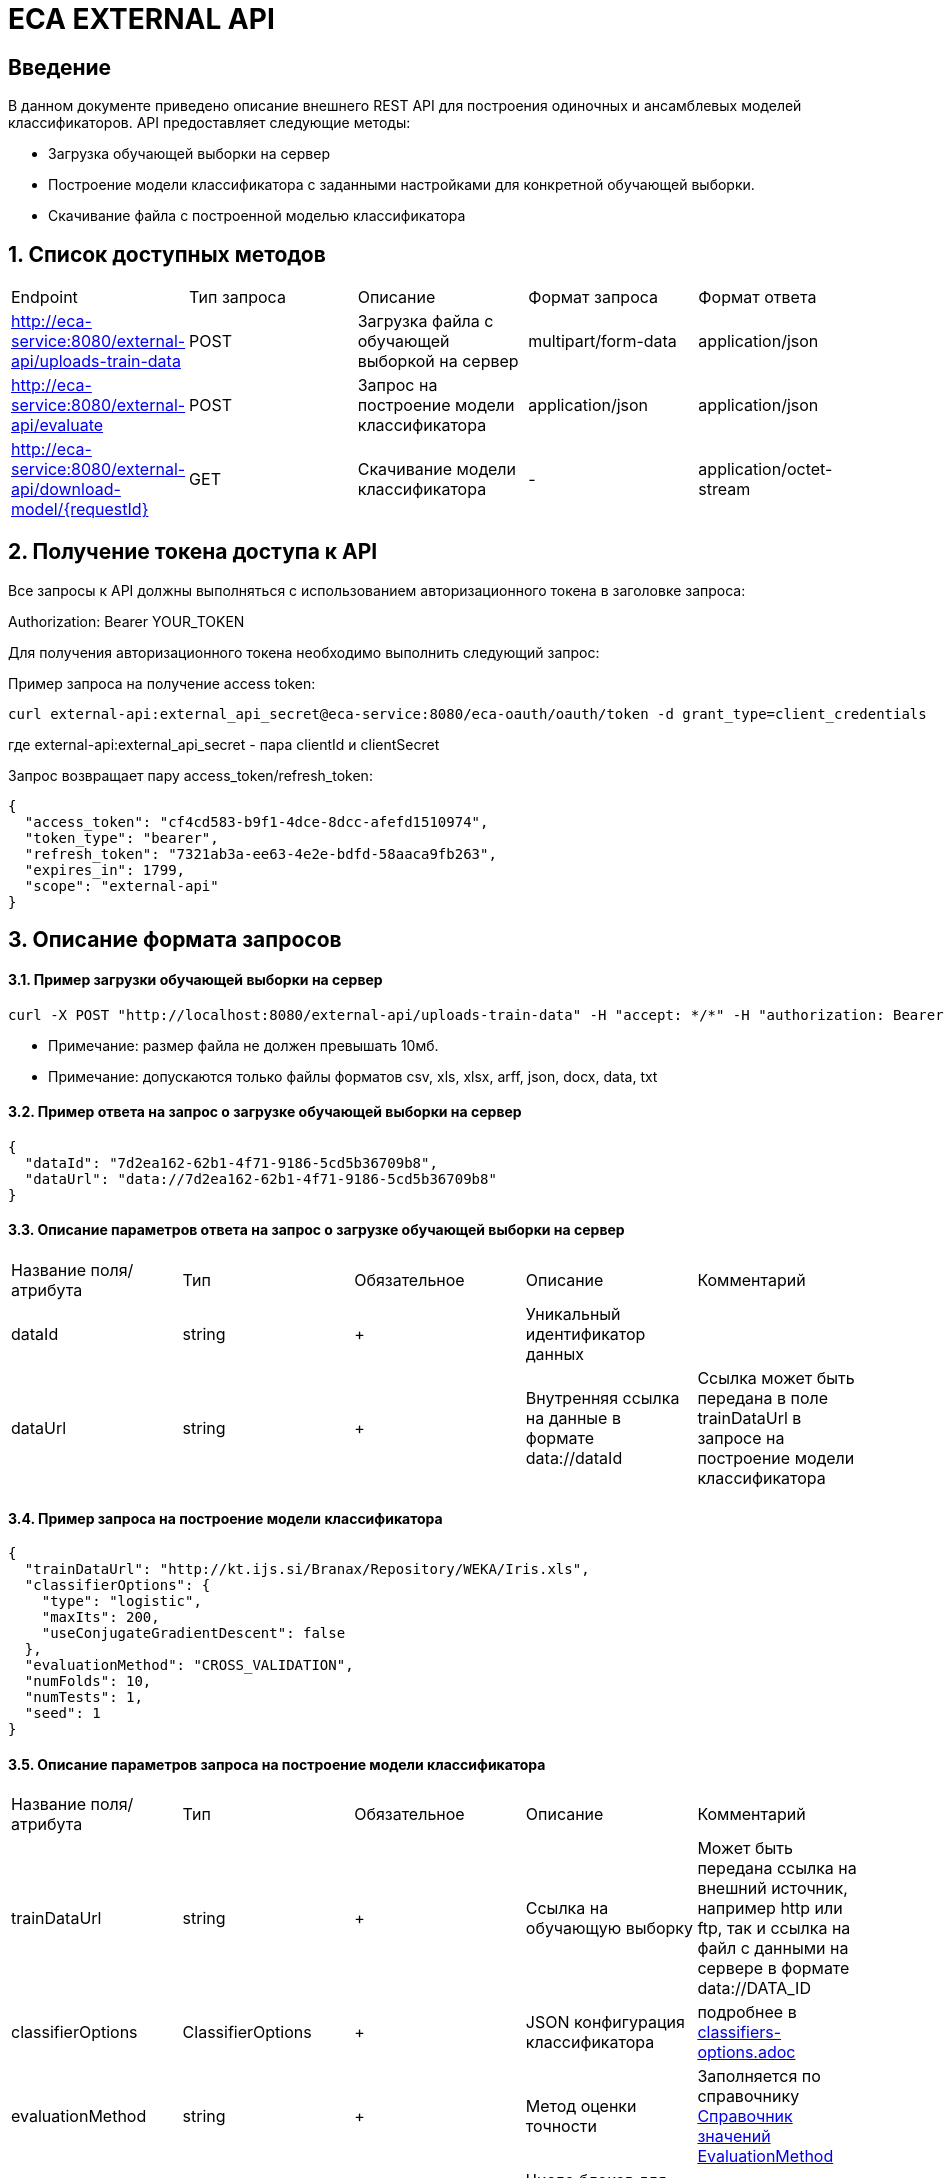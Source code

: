 = ECA EXTERNAL API
:toc: macro

== Введение

В данном документе приведено описание внешнего REST API для построения одиночных и ансамблевых моделей классификаторов.
API предоставляет следующие методы:

* Загрузка обучающей выборки на сервер
* Построение модели классификатора с заданными настройками для конкретной обучающей выборки.
* Скачивание файла с построенной моделью классификатора

== 1. Список доступных методов

|===
|Endpoint|Тип запроса|Описание|Формат запроса|Формат ответа
|http://eca-service:8080/external-api/uploads-train-data
|POST
|Загрузка файла с обучающей выборкой на сервер
|multipart/form-data
|application/json
|http://eca-service:8080/external-api/evaluate
|POST
|Запрос на построение модели классификатора
|application/json
|application/json
|http://eca-service:8080/external-api/download-model/{requestId}
|GET
|Скачивание модели классификатора
|-
|application/octet-stream
|===

== 2. Получение токена доступа к API

Все запросы к API должны выполняться с использованием авторизационного токена в заголовке запроса:

Authorization: Bearer YOUR_TOKEN

Для получения авторизационного токена необходимо выполнить следующий запрос:

Пример запроса на получение access token:

[source,bash]
----
curl external-api:external_api_secret@eca-service:8080/eca-oauth/oauth/token -d grant_type=client_credentials
----

где external-api:external_api_secret - пара clientId и clientSecret

Запрос возвращает пару access_token/refresh_token:

[source,json]
----
{
  "access_token": "cf4cd583-b9f1-4dce-8dcc-afefd1510974",
  "token_type": "bearer",
  "refresh_token": "7321ab3a-ee63-4e2e-bdfd-58aaca9fb263",
  "expires_in": 1799,
  "scope": "external-api"
}
----


== 3. Описание формата запросов

==== 3.1. Пример загрузки обучающей выборки на сервер

[source,bash]
----
curl -X POST "http://localhost:8080/external-api/uploads-train-data" -H "accept: */*" -H "authorization: Bearer c166b245-b38b-49a7-8d92-5ec713f46faf" -H "Content-Type: multipart/form-data" -F "trainingData=@iris.xls;type=application/vnd.ms-excel"
----

* Примечание: размер файла не должен превышать 10мб.
* Примечание: допускаются только файлы форматов csv, xls, xlsx, arff, json, docx, data, txt

==== 3.2. Пример ответа на запрос о загрузке обучающей выборки на сервер

[source,json]
----
{
  "dataId": "7d2ea162-62b1-4f71-9186-5cd5b36709b8",
  "dataUrl": "data://7d2ea162-62b1-4f71-9186-5cd5b36709b8"
}
----

==== 3.3. Описание параметров ответа на запрос о загрузке обучающей выборки на сервер

|===
|Название поля/атрибута|Тип|Обязательное|Описание|Комментарий
|dataId
|string
|+
|Уникальный идентификатор данных
|
|dataUrl
|string
|+
|Внутренняя ссылка на данные в формате data://dataId
|Ссылка может быть передана в поле trainDataUrl в запросе на построение модели классификатора
|===

==== 3.4. Пример запроса на построение модели классификатора

[source,json]
----
{
  "trainDataUrl": "http://kt.ijs.si/Branax/Repository/WEKA/Iris.xls",
  "classifierOptions": {
    "type": "logistic",
    "maxIts": 200,
    "useConjugateGradientDescent": false
  },
  "evaluationMethod": "CROSS_VALIDATION",
  "numFolds": 10,
  "numTests": 1,
  "seed": 1
}
----

==== 3.5. Описание параметров запроса на построение модели классификатора

|===
|Название поля/атрибута|Тип|Обязательное|Описание|Комментарий
|trainDataUrl
|string
|+
|Ссылка на обучающую выборку
|Может быть передана ссылка на внешний источник, например http или ftp, так и ссылка на файл с данными на сервере в формате data://DATA_ID
|classifierOptions
|ClassifierOptions
|+
|JSON конфигурация классификатора
|подробнее в link:classifiers-options.adoc[]
|evaluationMethod
|string
|+
|Метод оценки точности
|Заполняется по справочнику <<Справочник значений EvaluationMethod>>
|numFolds
|integer
|-
|Число блоков для метода V - блочной кросс проверки
|
|numTests
|integer
|-
|Число тестов для метода V - блочной кросс проверки
|
|seed
|integer
|-
|Начальное значение для генератора псевдослучайных чисел
|
|===

==== 3.6. Пример ответа на запрос на построение модели классификатора

[source,json]
----
{
  "requestId": "bd7a833a-46d0-41cf-ae15-696c39c98c44",
  "status": "SUCCESS",
  "modelUrl": "http://localhost:8080/external-api/download-model/bd7a833a-46d0-41cf-ae15-696c39c98c44",
  "numTestInstances": 150,
  "numCorrect": 144,
  "numIncorrect": 6,
  "pctCorrect": 96,
  "pctIncorrect": 4,
  "meanAbsoluteError": 0.02869334024628254
}
----

==== 3.7. Описание параметров ответа на запрос на построение модели классификатора

|===
|Название поля/атрибута|Тип|Обязательное|Описание|Комментарий
|requestId
|string
|+
|Уникальный идентификатор запроса
|
|status
|string
|+
|Статус ответа
|Заполняется по справочнику <<Справочник кодов ответа>>
|modelUrl
|string
|-
|Ссылка на скачивание модели
|
|numTestInstances
|integer
|-
|Число объектов тестовых данных
|
|numCorrect
|integer
|-
|Число верно классифицированных объектов
|
|numIncorrect
|integer
|-
|Число неверно классифицированных объектов
|
|pctCorrect
|decimal
|-
|Точность классификатора
|Доля верно классифицированных объектов
|pctIncorrect
|decimal
|-
|Ошибка классификатора
|Доля неверно классифицированных объектов
|meanAbsoluteError
|decimal
|-
|Средняя абсолютная ошибка классификации
|
|===

== Справочник значений EvaluationMethod

[options="header"]
|===
|№|Значение|Описание
|1
|TRAINING_DATA
|Использование всей обучающей выборки для оценки точности классификатора
|2
|CROSS_VALIDATION
|Метод k * V - блочной кросс проверки на тестовой выборке
|===

== Справочник кодов ответа

[options="header"]
|===
|№|Код|Описание
|1
|SUCCESS
|Успешный запрос
|2
|INVALID_URL
|Некорректный url для обучающей выборки, например неизвестный протокол
|3
|DATA_NOT_FOUND
|Данные не найдены для заданного url
|4
|ERROR
|Неизвестная ошибка
|5
|TIMEOUT
|Превышено макс. допустимое время выполнения запроса
|6
|SERVICE_UNAVAILABLE
|Сервис недоступен
|===